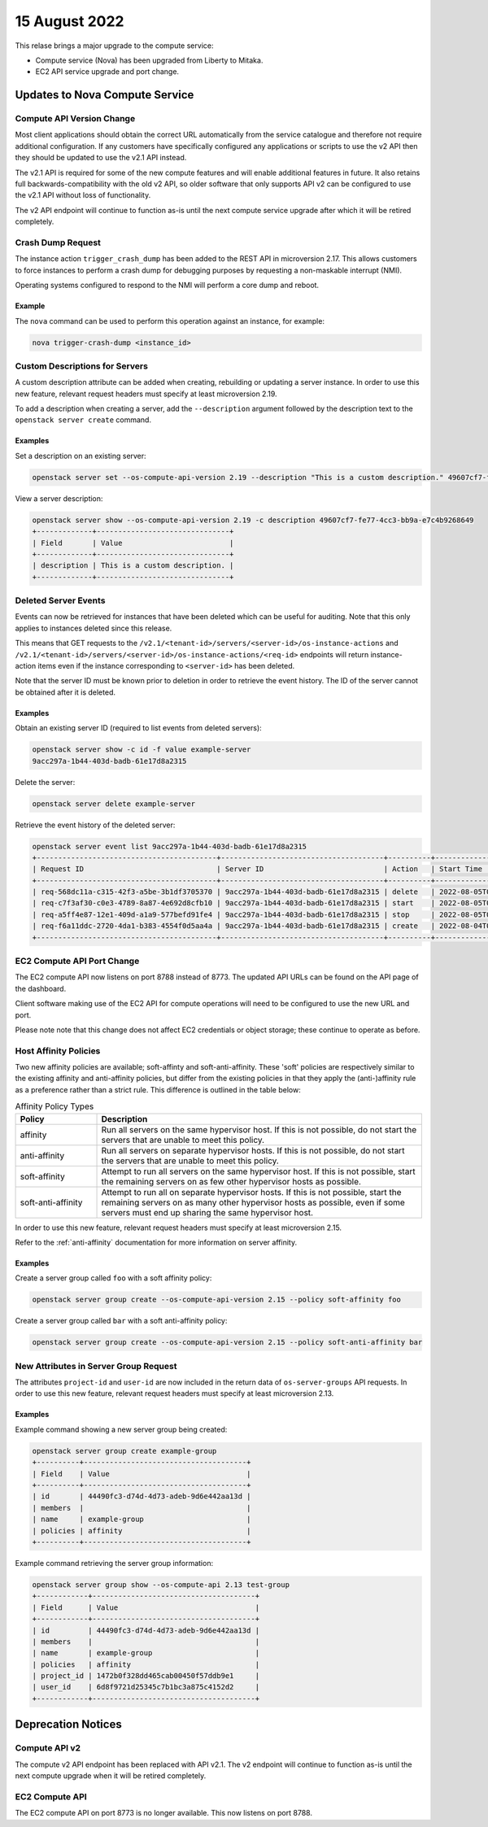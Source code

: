 ###############
15 August 2022
###############

This relase brings a major upgrade to the compute service:

* Compute service (Nova) has been upgraded from Liberty to Mitaka.
* EC2 API service upgrade and port change.

*******************************
Updates to Nova Compute Service
*******************************

Compute API Version Change
==========================


Most client applications should obtain the correct URL automatically from the service catalogue and therefore not require additional configuration. If any customers have specifically configured any applications or scripts to use the v2 API then they should be updated to use the v2.1 API instead.

The v2.1 API is required for some of the new compute features and will enable additional features in future. It also retains full backwards-compatibility with the old v2 API, so older software that only supports API v2 can be configured to use the v2.1 API without loss of functionality.

The v2 API endpoint will continue to function as-is until the next compute service upgrade after which it will be retired completely.

Crash Dump Request
==================

The instance action ``trigger_crash_dump`` has been added to the REST API in microversion 2.17. This allows customers to force instances to perform a crash dump for debugging purposes by requesting a non-maskable interrupt (NMI).

Operating systems configured to respond to the NMI will perform a core dump and reboot.

Example
-------

The ``nova`` command can be used to perform this operation against an instance, for example:

.. code-block:: bash

    nova trigger-crash-dump <instance_id>


Custom Descriptions for Servers
===============================

A custom description attribute can be added when creating, rebuilding or updating a server instance. In order to use this new feature, relevant request headers must specify at least microversion 2.19.

To add a description when creating a server, add the ``--description`` argument followed by the description text to the ``openstack server create`` command.

Examples
--------

Set a description on an existing server:

.. code-block:: bash

    openstack server set --os-compute-api-version 2.19 --description "This is a custom description." 49607cf7-fe77-4cc3-bb9a-e7c4b9268649

View a server description:

.. code-block:: bash

    openstack server show --os-compute-api-version 2.19 -c description 49607cf7-fe77-4cc3-bb9a-e7c4b9268649
    +-------------+-------------------------------+
    | Field       | Value                         |
    +-------------+-------------------------------+
    | description | This is a custom description. |
    +-------------+-------------------------------+

Deleted Server Events
=====================

Events can now be retrieved for instances that have been deleted which can be useful for auditing. Note that this only applies to instances deleted since this release.

This means that GET requests to the ``/v2.1/<tenant-id>/servers/<server-id>/os-instance-actions`` and ``/v2.1/<tenant-id>/servers/<server-id>/os-instance-actions/<req-id>`` endpoints will return instance-action items even if the instance corresponding to ``<server-id>`` has been deleted.

Note that the server ID must be known prior to deletion in order to retrieve the event history. The ID of the server cannot be obtained after it is deleted.

Examples
--------

Obtain an existing server ID (required to list events from deleted servers):

.. code-block:: none

    openstack server show -c id -f value example-server
    9acc297a-1b44-403d-badb-61e17d8a2315

Delete the server:

.. code-block:: bash

    openstack server delete example-server

Retrieve the event history of the deleted server:

.. code-block:: none

    openstack server event list 9acc297a-1b44-403d-badb-61e17d8a2315
    +------------------------------------------+--------------------------------------+----------+----------------------------+
    | Request ID                               | Server ID                            | Action   | Start Time                 |
    +------------------------------------------+--------------------------------------+----------+----------------------------+
    | req-568dc11a-c315-42f3-a5be-3b1df3705370 | 9acc297a-1b44-403d-badb-61e17d8a2315 | delete   | 2022-08-05T02:32:11.000000 |
    | req-c7f3af30-c0e3-4789-8a87-4e692d8cfb10 | 9acc297a-1b44-403d-badb-61e17d8a2315 | start    | 2022-08-05T01:57:12.000000 |
    | req-a5ff4e87-12e1-409d-a1a9-577befd91fe4 | 9acc297a-1b44-403d-badb-61e17d8a2315 | stop     | 2022-08-05T01:55:46.000000 |
    | req-f6a11ddc-2720-4da1-b383-4554f0d5aa4a | 9acc297a-1b44-403d-badb-61e17d8a2315 | create   | 2022-08-04T00:36:59.000000 |
    +------------------------------------------+--------------------------------------+----------+----------------------------+

EC2 Compute API Port Change
===========================

The EC2 compute API now listens on port 8788 instead of 8773. The updated API URLs can be found on the API page of the dashboard.

Client software making use of the EC2 API for compute operations will need to be configured to use the new URL and port.

Please note note that this change does not affect EC2 credentials or object storage; these continue to operate as before.

Host Affinity Policies
======================

Two new affinity policies are available; soft-affinty and soft-anti-affinity. These 'soft' policies are respectively similar to the existing affinity and anti-affinity policies, but differ from the existing policies in that they apply the (anti-)affinity rule as a preference rather than a strict rule. This difference is outlined in the table below:

.. list-table:: Affinity Policy Types
    :widths: 20 80
    :header-rows: 1

    * - Policy
      - Description
    * - affinity
      - Run all servers on the same hypervisor host. If this is not possible, do not start the servers that are unable to meet this policy.
    * - anti-affinity
      - Run all servers on separate hypervisor hosts. If this is not possible, do not start the servers that are unable to meet this policy.
    * - soft-affinity
      - Attempt to run all servers on the same hypervisor host. If this is not possible, start the remaining servers on as few other hypervisor hosts as possible.
    * - soft-anti-affinity
      - Attempt to run all on separate hypervisor hosts. If this is not possible, start the remaining servers on as many other hypervisor hosts as possible, even if some servers must end up sharing the same hypervisor host.

In order to use this new feature, relevant request headers must specify at least microversion 2.15.

Refer to the :ref:`anti-affinity` documentation for more information on server affinity.

Examples
--------

Create a server group called ``foo`` with a soft affinity policy:

.. code-block:: bash

    openstack server group create --os-compute-api-version 2.15 --policy soft-affinity foo

Create a server group called ``bar`` with a soft anti-affinity policy:

.. code-block:: bash

    openstack server group create --os-compute-api-version 2.15 --policy soft-anti-affinity bar

New Attributes in Server Group Request
======================================

The attributes ``project-id`` and ``user-id`` are now included in the return data of ``os-server-groups`` API requests. In order to use this new feature, relevant request headers must specify at least microversion 2.13.

Examples
--------

Example command showing a new server group being created:

.. code-block:: none

    openstack server group create example-group
    +----------+--------------------------------------+
    | Field    | Value                                |
    +----------+--------------------------------------+
    | id       | 44490fc3-d74d-4d73-adeb-9d6e442aa13d |
    | members  |                                      |
    | name     | example-group                        |
    | policies | affinity                             |
    +----------+--------------------------------------+

Example command retrieving the server group information:

.. code-block:: none

    openstack server group show --os-compute-api 2.13 test-group
    +------------+--------------------------------------+
    | Field      | Value                                |
    +------------+--------------------------------------+
    | id         | 44490fc3-d74d-4d73-adeb-9d6e442aa13d |
    | members    |                                      |
    | name       | example-group                        |
    | policies   | affinity                             |
    | project_id | 1472b0f328dd465cab00450f57ddb9e1     |
    | user_id    | 6d8f9721d25345c7b1bc3a875c4152d2     |
    +------------+--------------------------------------+

*******************
Deprecation Notices
*******************

Compute API v2
==============

The compute v2 API endpoint has been replaced with API v2.1. The v2 endpoint will continue to function as-is until the next compute upgrade when it will be retired completely.

EC2 Compute API
===============

The EC2 compute API on port 8773 is no longer available. This now listens on port 8788.
